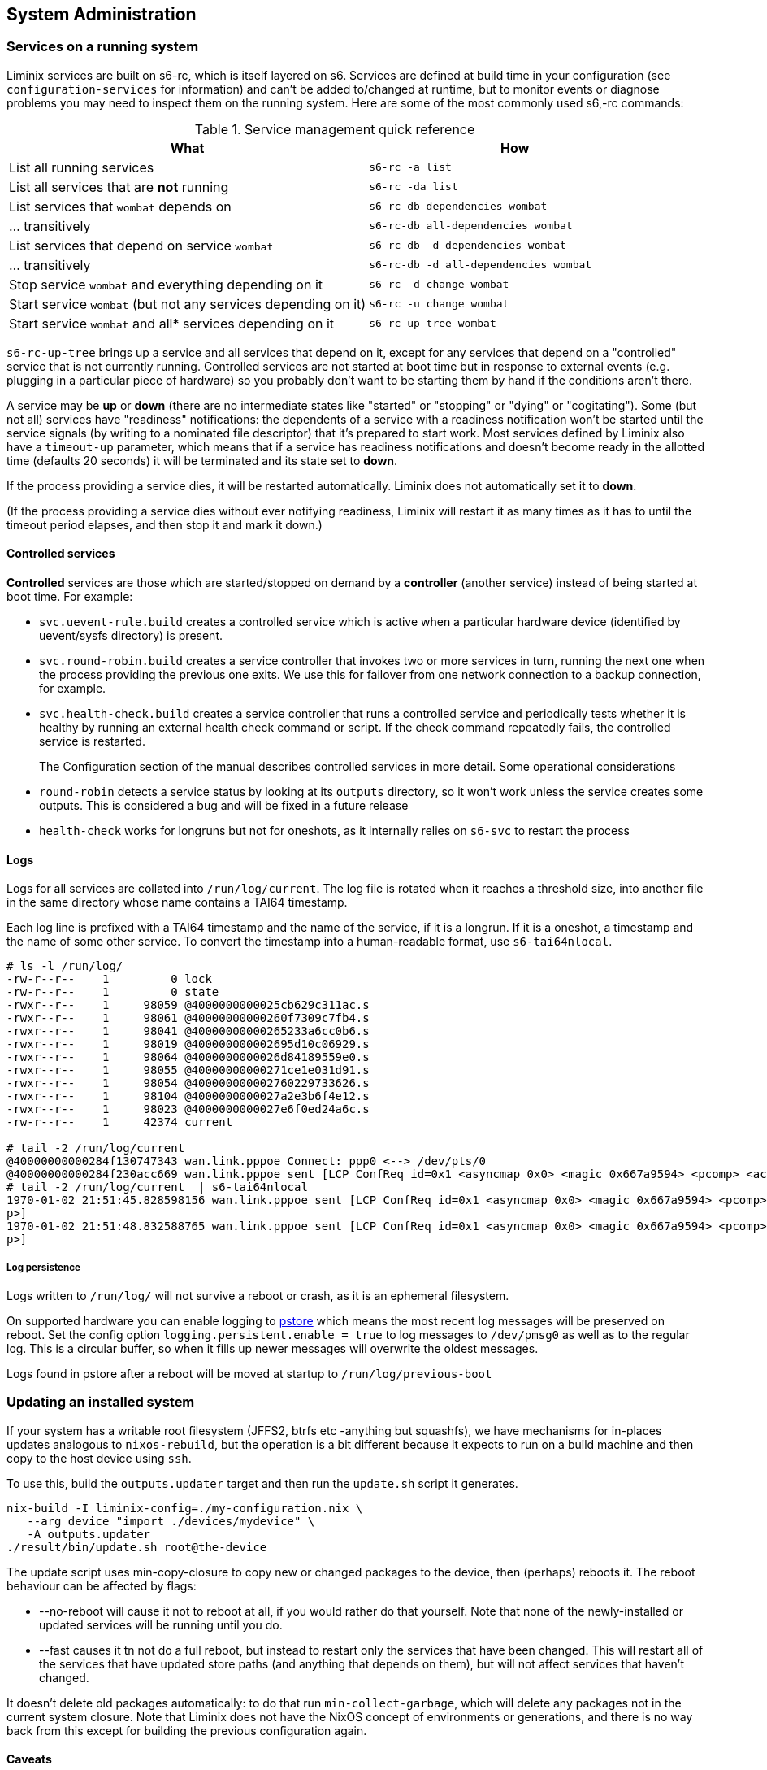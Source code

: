 == System Administration

=== Services on a running system

Liminix services are built on s6-rc, which is itself layered on s6.
Services are defined at build time in your configuration (see
`+configuration-services+` for information) and can't be added
to/changed at runtime, but to monitor events or diagnose problems you
may need to inspect them on the running system. Here are some of the
most commonly used s6,-rc commands:

.Service management quick reference
[width="100%",cols="55%,45%",options="header",]
|===
|What |How
|List all running services |`+s6-rc -a list+`

|List all services that are *not* running |`+s6-rc -da list+`

|List services that `+wombat+` depends on
|`+s6-rc-db dependencies wombat+`

|... transitively |`+s6-rc-db all-dependencies wombat+`

|List services that depend on service `+wombat+`
|`+s6-rc-db -d dependencies wombat+`

|... transitively |`+s6-rc-db -d all-dependencies wombat+`

|Stop service `+wombat+` and everything depending on it
|`+s6-rc -d change wombat+`

|Start service `+wombat+` (but not any services depending on it)
|`+s6-rc -u change wombat+`

|Start service `+wombat+` and all* services depending on it
|`+s6-rc-up-tree wombat+`
|===

`+s6-rc-up-tree+` brings up a service and all services that depend on
it, except for any services that depend on a "controlled" service that
is not currently running. Controlled services are not started at boot
time but in response to external events (e.g. plugging in a particular
piece of hardware) so you probably don't want to be starting them by
hand if the conditions aren't there.

A service may be *up* or *down* (there are no intermediate states like
"started" or "stopping" or "dying" or "cogitating"). Some (but not all)
services have "readiness" notifications: the dependents of a service
with a readiness notification won't be started until the service signals
(by writing to a nominated file descriptor) that it's prepared to start
work. Most services defined by Liminix also have a `+timeout-up+`
parameter, which means that if a service has readiness notifications and
doesn't become ready in the allotted time (defaults 20 seconds) it will
be terminated and its state set to *down*.

If the process providing a service dies, it will be restarted
automatically. Liminix does not automatically set it to *down*.

(If the process providing a service dies without ever notifying
readiness, Liminix will restart it as many times as it has to until the
timeout period elapses, and then stop it and mark it down.)

==== Controlled services

*Controlled* services are those which are started/stopped on demand by a
*controller* (another service) instead of being started at boot time.
For example:

* `+svc.uevent-rule.build+` creates a controlled service which is active
when a particular hardware device (identified by uevent/sysfs directory)
is present.
* `+svc.round-robin.build+` creates a service controller that invokes
two or more services in turn, running the next one when the process
providing the previous one exits. We use this for failover from one
network connection to a backup connection, for example.
* `+svc.health-check.build+` creates a service controller that runs a
controlled service and periodically tests whether it is healthy by
running an external health check command or script. If the check command
repeatedly fails, the controlled service is restarted.
+
The Configuration section of the manual describes controlled services in
more detail. Some operational considerations
* `+round-robin+` detects a service status by looking at its `+outputs+`
directory, so it won't work unless the service creates some outputs.
This is considered a bug and will be fixed in a future release
* `+health-check+` works for longruns but not for oneshots, as it
internally relies on `+s6-svc+` to restart the process

==== Logs

Logs for all services are collated into `+/run/log/current+`. The log
file is rotated when it reaches a threshold size, into another file in
the same directory whose name contains a TAI64 timestamp.

Each log line is prefixed with a TAI64 timestamp and the name of the
service, if it is a longrun. If it is a oneshot, a timestamp and the
name of some other service. To convert the timestamp into a
human-readable format, use `+s6-tai64nlocal+`.

[source,console]
----
# ls -l /run/log/
-rw-r--r--    1         0 lock
-rw-r--r--    1         0 state
-rwxr--r--    1     98059 @4000000000025cb629c311ac.s
-rwxr--r--    1     98061 @40000000000260f7309c7fb4.s
-rwxr--r--    1     98041 @40000000000265233a6cc0b6.s
-rwxr--r--    1     98019 @400000000002695d10c06929.s
-rwxr--r--    1     98064 @4000000000026d84189559e0.s
-rwxr--r--    1     98055 @40000000000271ce1e031d91.s
-rwxr--r--    1     98054 @400000000002760229733626.s
-rwxr--r--    1     98104 @4000000000027a2e3b6f4e12.s
-rwxr--r--    1     98023 @4000000000027e6f0ed24a6c.s
-rw-r--r--    1     42374 current

# tail -2 /run/log/current
@40000000000284f130747343 wan.link.pppoe Connect: ppp0 <--> /dev/pts/0
@40000000000284f230acc669 wan.link.pppoe sent [LCP ConfReq id=0x1 <asyncmap 0x0> <magic 0x667a9594> <pcomp> <accomp>]
# tail -2 /run/log/current  | s6-tai64nlocal
1970-01-02 21:51:45.828598156 wan.link.pppoe sent [LCP ConfReq id=0x1 <asyncmap 0x0> <magic 0x667a9594> <pcomp> <accom
p>]
1970-01-02 21:51:48.832588765 wan.link.pppoe sent [LCP ConfReq id=0x1 <asyncmap 0x0> <magic 0x667a9594> <pcomp> <accom
p>]
----

===== Log persistence

Logs written to `+/run/log/+` will not survive a reboot or crash, as it
is an ephemeral filesystem.

On supported hardware you can enable logging to
https://www.kernel.org/doc/Documentation/ABI/testing/pstore[pstore]
which means the most recent log messages will be preserved on reboot.
Set the config option `+logging.persistent.enable = true+` to log
messages to `+/dev/pmsg0+` as well as to the regular log. This is a
circular buffer, so when it fills up newer messages will overwrite the
oldest messages.

Logs found in pstore after a reboot will be moved at startup to
`+/run/log/previous-boot+`

=== Updating an installed system

If your system has a writable root filesystem (JFFS2, btrfs etc
-anything but squashfs), we have mechanisms for in-places updates
analogous to `+nixos-rebuild+`, but the operation is a bit different
because it expects to run on a build machine and then copy to the host
device using `+ssh+`.

To use this, build the `+outputs.updater+` target and then run the
`+update.sh+` script it generates.

[source,console]
----
nix-build -I liminix-config=./my-configuration.nix \
   --arg device "import ./devices/mydevice" \
   -A outputs.updater
./result/bin/update.sh root@the-device 
----

The update script uses min-copy-closure to copy new or changed packages
to the device, then (perhaps) reboots it. The reboot behaviour can be
affected by flags:

* [.title-ref]#--no-reboot# will cause it not to reboot at all, if you
would rather do that yourself. Note that none of the newly-installed or
updated services will be running until you do.
* [.title-ref]#--fast# causes it tn not do a full reboot, but instead to
restart only the services that have been changed. This will restart all
of the services that have updated store paths (and anything that depends
on them), but will not affect services that haven't changed.

It doesn't delete old packages automatically: to do that run
`+min-collect-garbage+`, which will delete any packages not in the
current system closure. Note that Liminix does not have the NixOS
concept of environments or generations, and there is no way back from
this except for building the previous configuration again.

==== Caveats

* it needs there to be enough free space on the device for all the new
packages in addition to all the packages already on it - which may be a
problem if there is little flash storage or if a lot of things have
changed (e.g. a new version of nixpkgs).
* it may not be able to upgrade the kernel: this is device-dependent. If
your device boots from a kernel image on a raw MTD partition or or UBI
volume, update.sh is unable to alter the kernel partition. If your
device boots from a kernel inside the filesystem (e.g. using
bootloader.extlinux or bootloder.fit) then the kernel will be upgraded
along with the userland

==== Recovery/downgrades

The `+update.sh+` script also creates a timestamped symlink on the
device which points to the system configuration it installs. If you
install a configuration that doesn't work, you can revert to any other
installed configuration by

[arabic]
. booting to some kind of rescue or recovery system (which may be some
vendor-provided rescue option, or your own recovery system perhaps based
on `+examples/recovery.nix+`) and mounting your Liminix filesystem on
/mnt
. picking another previously-installed configuration that _link:[did]
work, and switching back to it:

[source,console]
----
# ls  -ld /mnt/*configuration
lrwxrwxrwx    1        90 /mnt/20252102T182104.configuration -> nix/store/v1w0h4zw65ah4c2r0k7nyy125qrxhq78-system-configuration-aarch64-unknown-linux-musl
lrwxrwxrwx    1        90 /mnt/20251802T181822.configuration -> nix/store/wqjl9s9xljl2wg8257292zghws9ssidk-system-configuration-aarch64-unknown-linux-musl
# : 20251802T181822 is the working system, so reinstall it
# /mnt/20251802T181822.configuration/bin/install /mnt
# umount /mnt
# reboot
----

This will install the previous configuration's activation binary into
/bin, and copy its kernel and initramfs into /boot. Note that it depends
on the previous system not having been garbage-collected.

[[levitate]]
==== Adding packages

If you simply wish to add a package without any change to services, you
can call `+min-copy-closure+` directly to install any package in Nixpkgs
or in the Liminix overlay

[source,console]
----
nix-build -I liminix-config=./my-configuration.nix \
 --arg device "import ./devices/mydevice" -A pkgs.tcpdump

nix-shell -p min-copy-closure root@the-device result/
----

Note that this only copies the package and its dependencies to the
device: it doesn't update any profile to add it to `+$PATH+`

[[rebuilding the system]]
=== Reinstalling on a running system

Liminix is initially installed from a monolithic `+firmware.bin+` - and
unless you're running a writable filesystem, the only way to update it
is to build and install a whole new `+firmware.bin+`. However, you
probably would prefer not to have to remove it from its installation
site, unplug it from the network and stick serial cables in it all over
again.

It is not (generally) safe to install a new firmware onto the flash
partitions that the active system is running on. To address this we have
`+levitate+`, which a way for a running Liminix system to "soft restart"
into a ramdisk running only a limited set of services, so that the main
partitions can then be safely flashed.

==== Configuration

Levitate _needs to be configured when you create the initial system_ to
specify which services/packages/etc to run in maintenance mode. Most
likely you want to configure a network interface and an ssh for example
so that you can login to reflash it.

[source,nix]
----
defaultProfile.packages = with pkgs; [
  ...
  (levitate.override {
    config  = {
      services = {
        inherit (config.services) dhcpc sshd watchdog;
      };
      defaultProfile.packages = [ mtdutils ];
      users.root = config.users.root;
    };
  })
];
----

==== Use

Connect (with ssh, probably) to the running Liminix system that you wish
to upgrade.

[source,console]
----
bash$ ssh root@the-device
----

Run `+levitate+`. This takes a little while (perhaps a few tens of
seconds) to execute, and copies all config required for maintenance mode
to `+/run/maintenance+`.

[source,console]
----
# levitate 
----

Reboot into maintenance mode. You will be logged out

[source,console]
----
# reboot
----

Connect to the device again - note that the ssh host key will have
changed.

[source,console]
----
# ssh -o UserKnownHostsFile=/dev/null root@the-device
----

Check we're in maintenance mode

[source,console]
----
# cat /etc/banner 

LADIES AND GENTLEMEN WE ARE FLOATING IN SPACE

Most services are disabled. The system is operating
with a ram-based root filesystem, making it safe to
overwrite the flash devices in order to perform
upgrades and maintenance.

Don't forget to reboot when you have finished.
----

Perform the upgrade, using flashcp. This is an example, your device will
differ

[source,console]
----
# cat /proc/mtd 
dev:    size   erasesize  name
mtd0: 00030000 00010000 "u-boot"
mtd1: 00010000 00010000 "u-boot-env"
mtd2: 00010000 00010000 "factory"
mtd3: 00f80000 00010000 "firmware"
mtd4: 00220000 00010000 "kernel"
mtd5: 00d60000 00010000 "rootfs"
mtd6: 00010000 00010000 "art"
# flashcp -v firmware.bin mtd:firmware
----

All done

[source,console]
----
# reboot
----
